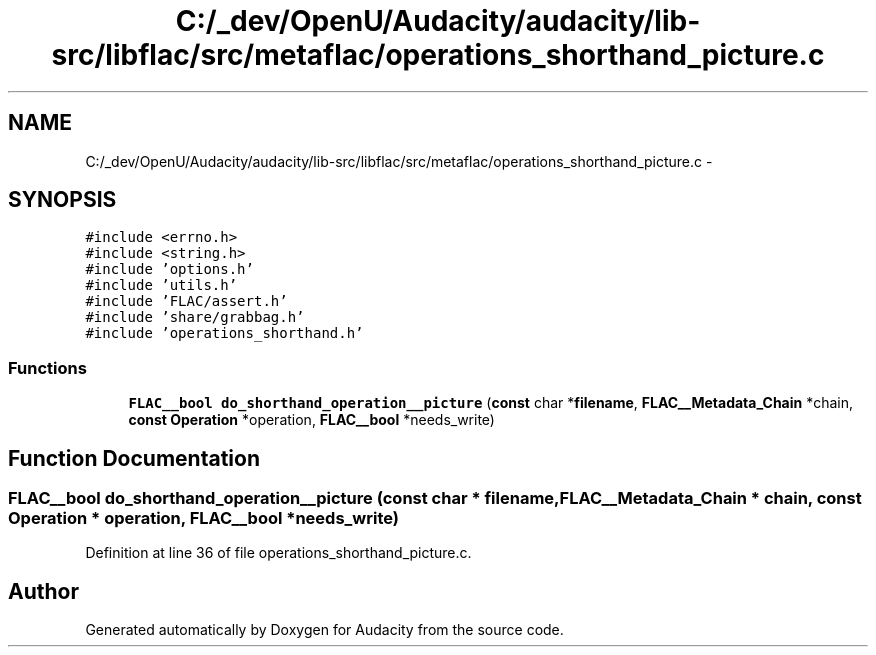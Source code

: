 .TH "C:/_dev/OpenU/Audacity/audacity/lib-src/libflac/src/metaflac/operations_shorthand_picture.c" 3 "Thu Apr 28 2016" "Audacity" \" -*- nroff -*-
.ad l
.nh
.SH NAME
C:/_dev/OpenU/Audacity/audacity/lib-src/libflac/src/metaflac/operations_shorthand_picture.c \- 
.SH SYNOPSIS
.br
.PP
\fC#include <errno\&.h>\fP
.br
\fC#include <string\&.h>\fP
.br
\fC#include 'options\&.h'\fP
.br
\fC#include 'utils\&.h'\fP
.br
\fC#include 'FLAC/assert\&.h'\fP
.br
\fC#include 'share/grabbag\&.h'\fP
.br
\fC#include 'operations_shorthand\&.h'\fP
.br

.SS "Functions"

.in +1c
.ti -1c
.RI "\fBFLAC__bool\fP \fBdo_shorthand_operation__picture\fP (\fBconst\fP char *\fBfilename\fP, \fBFLAC__Metadata_Chain\fP *chain, \fBconst\fP \fBOperation\fP *operation, \fBFLAC__bool\fP *needs_write)"
.br
.in -1c
.SH "Function Documentation"
.PP 
.SS "\fBFLAC__bool\fP do_shorthand_operation__picture (\fBconst\fP char * filename, \fBFLAC__Metadata_Chain\fP * chain, \fBconst\fP \fBOperation\fP * operation, \fBFLAC__bool\fP * needs_write)"

.PP
Definition at line 36 of file operations_shorthand_picture\&.c\&.
.SH "Author"
.PP 
Generated automatically by Doxygen for Audacity from the source code\&.
